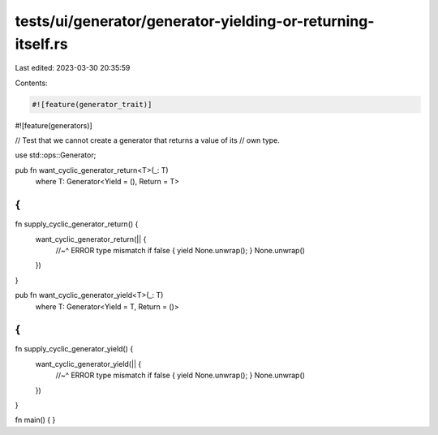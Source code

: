 tests/ui/generator/generator-yielding-or-returning-itself.rs
============================================================

Last edited: 2023-03-30 20:35:59

Contents:

.. code-block:: rs

    #![feature(generator_trait)]
#![feature(generators)]

// Test that we cannot create a generator that returns a value of its
// own type.

use std::ops::Generator;

pub fn want_cyclic_generator_return<T>(_: T)
    where T: Generator<Yield = (), Return = T>
{
}

fn supply_cyclic_generator_return() {
    want_cyclic_generator_return(|| {
        //~^ ERROR type mismatch
        if false { yield None.unwrap(); }
        None.unwrap()
    })
}

pub fn want_cyclic_generator_yield<T>(_: T)
    where T: Generator<Yield = T, Return = ()>
{
}

fn supply_cyclic_generator_yield() {
    want_cyclic_generator_yield(|| {
        //~^ ERROR type mismatch
        if false { yield None.unwrap(); }
        None.unwrap()
    })
}

fn main() { }


